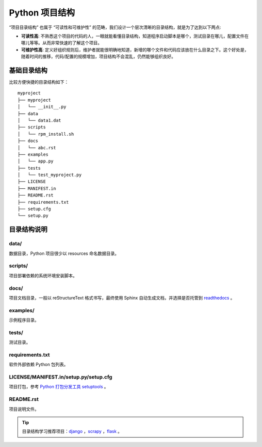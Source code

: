 .. _python-project-structure:


===================
Python 项目结构
===================



“项目目录结构” 也属于 “可读性和可维护性” 的范畴，我们设计一个层次清晰的目录结构，就是为了达到以下两点:

- **可读性高**: 不熟悉这个项目的代码的人，一眼就能看懂目录结构，知道程序启动脚本是哪个，测试目录在哪儿，配置文件在哪儿等等。从而非常快速的了解这个项目。
- **可维护性高**: 定义好组织规则后，维护者就能很明确地知道，新增的哪个文件和代码应该放在什么目录之下。这个好处是，随着时间的推移，代码/配置的规模增加，项目结构不会混乱，仍然能够组织良好。

基础目录结构
==================

比较方便快捷的目录结构如下：

::

    myproject
    ├── myproject
    │   └── __init__.py
    ├── data
    │   └── data1.dat
    ├── scripts
    │   └── rpm_install.sh
    ├── docs
    │   └── abc.rst
    ├── examples
    │   └── app.py
    ├── tests
    │   └── test_myproject.py
    ├── LICENSE
    ├── MANIFEST.in
    ├── README.rst
    ├── requirements.txt
    ├── setup.cfg
    └── setup.py

目录结构说明
=================

data/
------------

数据目录，Python 项目很少以 resources 命名数据目录。

scripts/
-----------

项目部署依赖的系统环境安装脚本。

docs/
-----------

项目文档目录，一般以 reStructureText 格式书写，最终使用 Sphinx 自动生成文档，并选择是否托管到 `readthedocs`_ 。

.. _readthedocs: https://readthedocs.org/

examples/
-------------

示例程序目录。

tests/
-------------

测试目录。

requirements.txt
--------------------

软件外部依赖 Python 包列表。

LICENSE/MANIFEST.in/setup.py/setup.cfg
------------------------------------------

项目打包，参考 `Python 打包分发工具 setuptools`_ 。

.. _Python 打包分发工具 setuptools: http://d6aa891c.wiz03.com/share/s/3mGEAs0Nqh7y2FJV1W2R6SqK2OdHe803BAmw24tTRa0wFr7Z

README.rst
---------------

项目说明文件。

.. tip::

    目录结构学习推荐项目：`django`_ ，`scrapy`_ ，`flask`_ 。

.. _django: https://github.com/django/django
.. _scrapy: https://github.com/scrapy/scrapy
.. _flask: https://github.com/pallets/flask)



